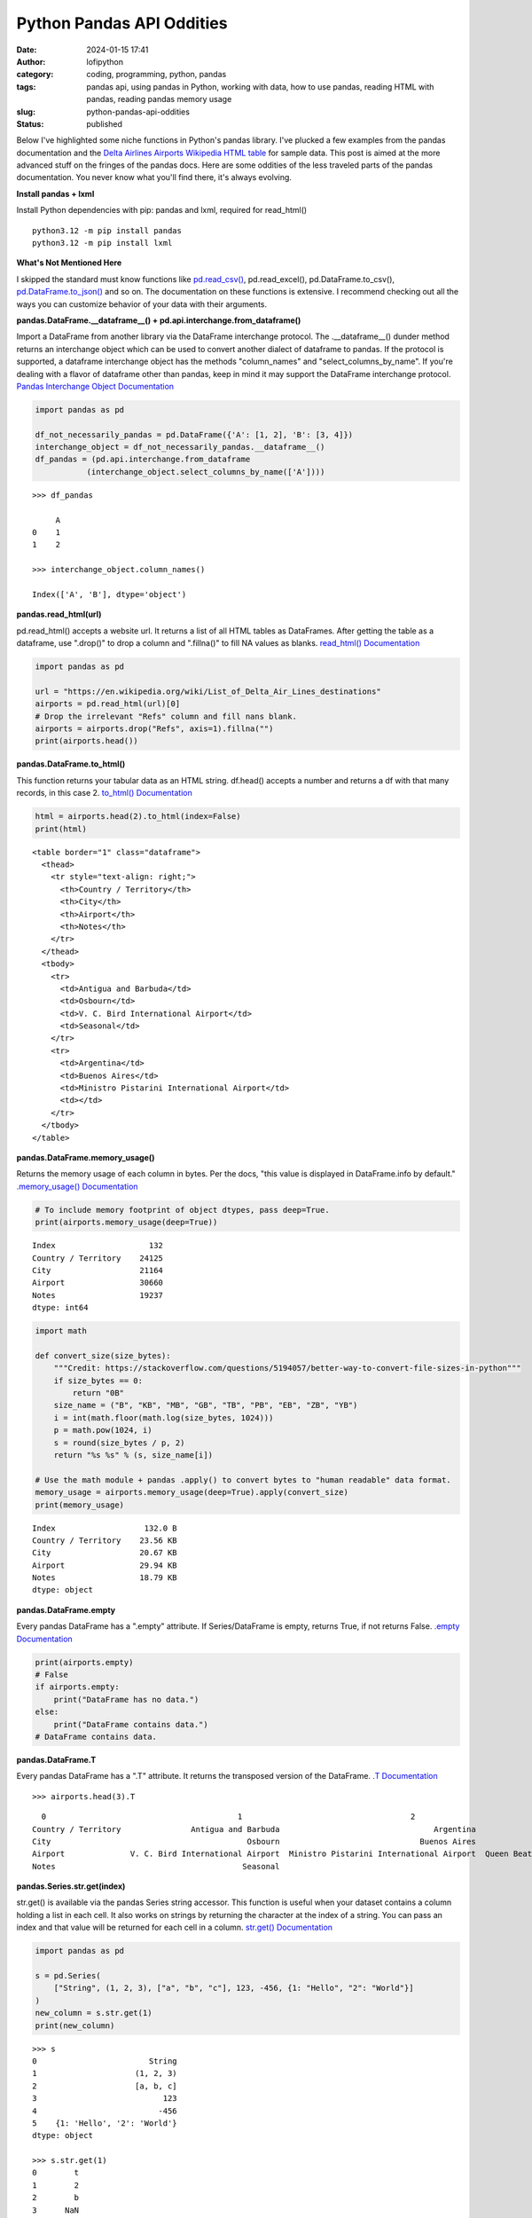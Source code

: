 Python Pandas API Oddities
##########################
:date: 2024-01-15 17:41
:author: lofipython
:category: coding, programming, python, pandas
:tags: pandas api, using pandas in Python, working with data, how to use pandas, reading HTML with pandas, reading pandas memory usage
:slug: python-pandas-api-oddities
:status: published

Below I've highlighted some niche functions in Python's pandas library. I've plucked
a few examples from the pandas documentation and the
`Delta Airlines Airports Wikipedia HTML table <https://en.wikipedia.org/wiki/List_of_Delta_Air_Lines_destinations>`__
for sample data. This post is aimed at the more advanced stuff on the fringes of the pandas docs.
Here are some oddities of the less traveled parts of the pandas documentation.
You never know what you'll find there, it's always evolving.

**Install pandas + lxml**

Install Python dependencies with pip: pandas and lxml, required for read_html()

::

   python3.12 -m pip install pandas
   python3.12 -m pip install lxml

**What's Not Mentioned Here**

I skipped the standard must know functions like `pd.read_csv() <https://pandas.pydata.org/docs/reference/api/pandas.read_csv.html>`__,
pd.read_excel(), pd.DataFrame.to_csv(), `pd.DataFrame.to_json() <https://pandas.pydata.org/docs/reference/api/pandas.DataFrame.to_json.html>`__
and so on. The documentation on these functions is extensive. I recommend checking
out all the ways you can customize behavior of your data with their arguments.


**pandas.DataFrame.__dataframe__() + pd.api.interchange.from_dataframe()**

Import a DataFrame from another library via the DataFrame interchange protocol.
The .__dataframe__() dunder method returns an interchange object which can be used to
convert another dialect of dataframe to pandas. If the protocol is supported,
a dataframe interchange object has the methods "column_names" and "select_columns_by_name".
If you're dealing with a flavor of dataframe other than pandas, keep in mind it may support
the DataFrame interchange protocol. `Pandas Interchange Object Documentation <https://pandas.pydata.org/pandas-docs/stable/reference/api/pandas.api.interchange.from_dataframe.html#pandas.api.interchange.from_dataframe>`__

.. code-block:: python

  import pandas as pd

  df_not_necessarily_pandas = pd.DataFrame({'A': [1, 2], 'B': [3, 4]})
  interchange_object = df_not_necessarily_pandas.__dataframe__()
  df_pandas = (pd.api.interchange.from_dataframe
             (interchange_object.select_columns_by_name(['A'])))


::

  >>> df_pandas

       A
  0    1
  1    2

  >>> interchange_object.column_names()

  Index(['A', 'B'], dtype='object')


.. image:: {static}/images/pandasdataframeinterchangeprotocol.png
 :alt: interchange dataframes between libraries


**pandas.read_html(url)**

pd.read_html() accepts a website url. It returns a list of all HTML tables
as DataFrames. After getting the table as a dataframe, use ".drop()" to drop a column and ".fillna()"
to fill NA values as blanks. `read_html() Documentation <https://pandas.pydata.org/docs/reference/api/pandas.read_html.html>`__


.. code-block:: python

  import pandas as pd

  url = "https://en.wikipedia.org/wiki/List_of_Delta_Air_Lines_destinations"
  airports = pd.read_html(url)[0]
  # Drop the irrelevant "Refs" column and fill nans blank.
  airports = airports.drop("Refs", axis=1).fillna("")
  print(airports.head())


**pandas.DataFrame.to_html()**

This function returns your tabular data as an HTML string.
df.head() accepts a number and returns a df with that many records, in this case 2.
`to_html() Documentation <https://pandas.pydata.org/pandas-docs/stable/reference/api/pandas.DataFrame.to_html.html>`__

.. code-block:: python

   html = airports.head(2).to_html(index=False)
   print(html)

::

  <table border="1" class="dataframe">
    <thead>
      <tr style="text-align: right;">
        <th>Country / Territory</th>
        <th>City</th>
        <th>Airport</th>
        <th>Notes</th>
      </tr>
    </thead>
    <tbody>
      <tr>
        <td>Antigua and Barbuda</td>
        <td>Osbourn</td>
        <td>V. C. Bird International Airport</td>
        <td>Seasonal</td>
      </tr>
      <tr>
        <td>Argentina</td>
        <td>Buenos Aires</td>
        <td>Ministro Pistarini International Airport</td>
        <td></td>
      </tr>
    </tbody>
  </table>


.. image:: {static}/images/htmltable.png
 :alt: example pandas HTML table


**pandas.DataFrame.memory_usage()**

Returns the memory usage of each column in bytes. Per the docs, "this value is displayed in DataFrame.info by default."
`.memory_usage() Documentation <https://pandas.pydata.org/pandas-docs/stable/reference/api/pandas.DataFrame.memory_usage.html>`__

.. code-block:: python

  # To include memory footprint of object dtypes, pass deep=True.
  print(airports.memory_usage(deep=True))

::

  Index                    132
  Country / Territory    24125
  City                   21164
  Airport                30660
  Notes                  19237
  dtype: int64


.. code-block:: python

  import math

  def convert_size(size_bytes):
      """Credit: https://stackoverflow.com/questions/5194057/better-way-to-convert-file-sizes-in-python"""
      if size_bytes == 0:
          return "0B"
      size_name = ("B", "KB", "MB", "GB", "TB", "PB", "EB", "ZB", "YB")
      i = int(math.floor(math.log(size_bytes, 1024)))
      p = math.pow(1024, i)
      s = round(size_bytes / p, 2)
      return "%s %s" % (s, size_name[i])

  # Use the math module + pandas .apply() to convert bytes to "human readable" data format.
  memory_usage = airports.memory_usage(deep=True).apply(convert_size)
  print(memory_usage)


::

  Index                   132.0 B
  Country / Territory    23.56 KB
  City                   20.67 KB
  Airport                29.94 KB
  Notes                  18.79 KB
  dtype: object

**pandas.DataFrame.empty**

Every pandas DataFrame has a ".empty" attribute. If Series/DataFrame is empty,
returns True, if not returns False. `.empty Documentation <https://pandas.pydata.org/pandas-docs/stable/reference/api/pandas.DataFrame.empty.html>`__

.. code-block:: python

  print(airports.empty)
  # False
  if airports.empty:
      print("DataFrame has no data.")
  else:
      print("DataFrame contains data.")
  # DataFrame contains data.

**pandas.DataFrame.T**

Every pandas DataFrame has a ".T" attribute. It returns the transposed version
of the DataFrame. `.T Documentation <https://pandas.pydata.org/pandas-docs/stable/reference/api/pandas.DataFrame.T.html#pandas.DataFrame.T>`__

::

  >>> airports.head(3).T

::

    0                                         1                                    2
  Country / Territory               Antigua and Barbuda                                 Argentina                                Aruba
  City                                          Osbourn                              Buenos Aires                           Oranjestad
  Airport              V. C. Bird International Airport  Ministro Pistarini International Airport  Queen Beatrix International Airport
  Notes                                        Seasonal


**pandas.Series.str.get(index)**

str.get() is available via the pandas Series string accessor.
This function is useful when your dataset contains a column holding a list in each cell.
It also works on strings by returning the character at the index of a string.
You can pass an index and that value will be returned for each cell in a column.
`str.get() Documentation <https://pandas.pydata.org/pandas-docs/stable/reference/api/pandas.Series.str.get.html#pandas-series-str-get>`__


.. code-block:: python

  import pandas as pd

  s = pd.Series(
      ["String", (1, 2, 3), ["a", "b", "c"], 123, -456, {1: "Hello", "2": "World"}]
  )
  new_column = s.str.get(1)
  print(new_column)

::

  >>> s
  0                        String
  1                     (1, 2, 3)
  2                     [a, b, c]
  3                           123
  4                          -456
  5    {1: 'Hello', '2': 'World'}
  dtype: object

  >>> s.str.get(1)
  0        t
  1        2
  2        b
  3      NaN
  4      NaN
  5    Hello
  dtype: object


**pandas.DataFrame.convert_dtypes() and .infer_objects()**

These are 2 functions for swiftly handling data types in your tabular data.
Note: these are alternatives to the `"astype()" function <https://pandas.pydata.org/pandas-docs/stable/reference/api/pandas.DataFrame.astype.html>`__, which is used more commonly.
Use astype() to set a column or dataframe to a specific dtype. Use infer_objects() to
infer more suitable types for object columns. Use convert_dtypes to let pandas choose the best possible dtype.


.. code-block:: python

   print(airports.head())
   print(airports.dtypes)

   # Convert columns to the best possible dtypes using dtypes supporting pd.NA.
   typed_df = airports.convert_dtypes()
   print(typed_df.dtypes)

   # Attempt to infer better dtypes for object columns.
   inferred_df = airports.infer_objects()
   print(inferred_df.dtypes)

::

  >>> airports.head()
    Country / Territory          City                                   Airport       Notes
  0  Antigua and Barbuda       Osbourn          V. C. Bird International Airport    Seasonal
  1            Argentina  Buenos Aires  Ministro Pistarini International Airport
  2                Aruba    Oranjestad       Queen Beatrix International Airport
  3            Australia        Sydney                            Sydney Airport
  4              Austria        Vienna              Vienna International Airport  Terminated

  >>> airports.dtypes
  Country / Territory    object
  City                   object
  Airport                object
  Notes                  object
  dtype: object

  >>> typed_df.dtypes
  Country / Territory    string[python]
  City                   string[python]
  Airport                string[python]
  Notes                  string[python]
  dtype: object

  >>> inferred_df.dtypes
  Country / Territory    object
  City                   object
  Airport                object
  Notes                  object
  dtype: object


`convert_dtypes Documentation <https://pandas.pydata.org/pandas-docs/stable/reference/api/pandas.Series.convert_dtypes.html>`__
+ `infer_objects() Documentation <https://pandas.pydata.org/pandas-docs/stable/reference/api/pandas.Series.convert_dtypes.html>`__


**Pique Your Curiosity With Pandas**

Now you know a few of my favorite pandas API oddities. It's always time
well spent reading the `Pandas API documentation <https://pandas.pydata.org/>`__.
Check out `this other post I wrote about pandas <https://lofipython.com/pandas-pythons-excel-powerhouse>`__
for a deeper dive into this powerful Python module.
